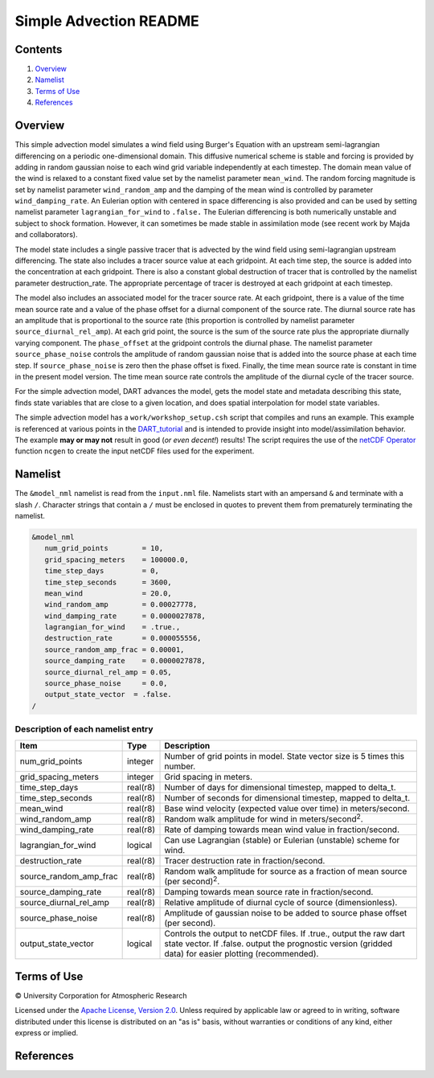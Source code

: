 #######################
Simple Advection README
#######################

Contents
========

#. `Overview`_
#. `Namelist`_
#. `Terms of Use`_
#. `References`_

Overview
========

This simple advection model simulates a wind field using Burger's Equation with an 
upstream semi-lagrangian differencing on a periodic one-dimensional domain. This 
diffusive numerical scheme is stable and forcing is provided by adding in random 
gaussian noise to each wind grid variable independently at each timestep. The 
domain mean value of the wind is relaxed to a constant fixed value set by the 
namelist parameter ``mean_wind``. The random forcing magnitude is set by namelist 
parameter ``wind_random_amp`` and the damping of the mean wind is controlled by 
parameter ``wind_damping_rate``. An Eulerian option with centered in space differencing 
is also provided and can be used by setting namelist parameter ``lagrangian_for_wind`` 
to ``.false.`` The Eulerian differencing is both numerically unstable and subject to 
shock formation. However, it can sometimes be made stable in assimilation mode 
(see recent work by Majda and collaborators).

The model state includes a single passive tracer that is advected by the wind field 
using semi-lagrangian upstream differencing. The state also includes a tracer source 
value at each gridpoint. At each time step, the source is added into the 
concentration at each gridpoint. There is also a constant global destruction of 
tracer that is controlled by the namelist parameter destruction_rate. The appropriate 
percentage of tracer is destroyed at each gridpoint at each timestep.

The model also includes an associated model for the tracer source rate. At each 
gridpoint, there is a value of the time mean source rate and a value of the phase 
offset for a diurnal component of the source rate. The diurnal source rate has an 
amplitude that is proportional to the source rate (this proportion is controlled by 
namelist parameter ``source_diurnal_rel_amp``). At each grid point, the source is 
the sum of the source rate plus the appropriate diurnally varying component. The 
``phase_offset`` at the gridpoint controls the diurnal phase. The namelist parameter 
``source_phase_noise`` controls the amplitude of random gaussian noise that is added 
into the source phase at each time step. If ``source_phase_noise`` is zero then the 
phase offset is fixed. Finally, the time mean source rate is constant in time in the 
present model version. The time mean source rate controls the amplitude of the 
diurnal cycle of the tracer source.

For the simple advection model, DART advances the model, gets the model state and 
metadata describing this state, finds state variables that are close to a given 
location, and does spatial interpolation for model state variables.

The simple advection model has a ``work/workshop_setup.csh`` script that compiles 
and runs an example.  This example is referenced at various points in the
`DART_tutorial <https://dart.ucar.edu/pages/Tutorial.html>`__
and is intended to provide insight into model/assimilation behavior.
The example **may or may not** result in good (*or even decent!*) results!
The script requires the use of the
`netCDF Operator <https://sourceforge.net/projects/nco/>`__
function ``ncgen`` to create the input netCDF files used for the experiment.

Namelist
========

The ``&model_nml`` namelist is read from the ``input.nml`` file. Namelists start with an ampersand ``&`` and terminate with a slash ``/``. Character strings that contain a ``/`` must be enclosed in quotes to prevent them from prematurely terminating the namelist.

.. code-block:: fortran

  &model_nml
     num_grid_points        = 10,
     grid_spacing_meters    = 100000.0,
     time_step_days         = 0,
     time_step_seconds      = 3600,
     mean_wind              = 20.0,
     wind_random_amp        = 0.00027778,
     wind_damping_rate      = 0.0000027878,
     lagrangian_for_wind    = .true.,
     destruction_rate       = 0.000055556,
     source_random_amp_frac = 0.00001,
     source_damping_rate    = 0.0000027878,
     source_diurnal_rel_amp = 0.05,
     source_phase_noise     = 0.0,
     output_state_vector  = .false.
  /

Description of each namelist entry
----------------------------------

+------------------------+----------+----------------------------+
| Item                   | Type     | Description                |
+========================+==========+============================+
| num_grid_points        | integer  | Number of grid points in   |
|                        |          | model. State vector size   |
|                        |          | is 5 times this number.    |
+------------------------+----------+----------------------------+
| grid_spacing_meters    | integer  | Grid spacing in meters.    |
+------------------------+----------+----------------------------+
| time_step_days         | real(r8) | Number of days for         |
|                        |          | dimensional timestep,      |
|                        |          | mapped to delta_t.         |
+------------------------+----------+----------------------------+
| time_step_seconds      | real(r8) | Number of seconds for      |
|                        |          | dimensional timestep,      |
|                        |          | mapped to delta_t.         |
+------------------------+----------+----------------------------+
| mean_wind              | real(r8) | Base wind velocity         |
|                        |          | (expected value over time) |
|                        |          | in meters/second.          |
+------------------------+----------+----------------------------+
| wind_random_amp        | real(r8) | Random walk amplitude for  |
|                        |          | wind in                    |
|                        |          | meters/second\ :sup:`2`.   |
+------------------------+----------+----------------------------+
| wind_damping_rate      | real(r8) | Rate of damping towards    |
|                        |          | mean wind value in         |
|                        |          | fraction/second.           |
+------------------------+----------+----------------------------+
| lagrangian_for_wind    | logical  | Can use Lagrangian         |
|                        |          | (stable) or Eulerian       |
|                        |          | (unstable) scheme for      |
|                        |          | wind.                      |
+------------------------+----------+----------------------------+
| destruction_rate       | real(r8) | Tracer destruction rate in |
|                        |          | fraction/second.           |
+------------------------+----------+----------------------------+
| source_random_amp_frac | real(r8) | Random walk amplitude for  |
|                        |          | source as a fraction of    |
|                        |          | mean source (per           |
|                        |          | second)\ :sup:`2`.         |
+------------------------+----------+----------------------------+
| source_damping_rate    | real(r8) | Damping towards mean       |
|                        |          | source rate in             |
|                        |          | fraction/second.           |
+------------------------+----------+----------------------------+
| source_diurnal_rel_amp | real(r8) | Relative amplitude of      |
|                        |          | diurnal cycle of source    |
|                        |          | (dimensionless).           |
+------------------------+----------+----------------------------+
| source_phase_noise     | real(r8) | Amplitude of gaussian      |
|                        |          | noise to be added to       |
|                        |          | source phase offset (per   |
|                        |          | second).                   |
+------------------------+----------+----------------------------+
| output_state_vector    | logical  | Controls the output to     |
|                        |          | netCDF files. If .true.,   |
|                        |          | output the raw dart state  |
|                        |          | vector. If .false. output  |
|                        |          | the prognostic version     |
|                        |          | (gridded data) for easier  |
|                        |          | plotting (recommended).    |
+------------------------+----------+----------------------------+

Terms of Use
============

|Copyright| University Corporation for Atmospheric Research

Licensed under the `Apache License, Version 2.0 <http://www.apache.org/licenses/LICENSE-2.0>`__. Unless required by applicable law or agreed to in writing, software distributed under this license is distributed on an "as is" basis, without warranties or conditions of any kind, either express or implied.

.. |Copyright| unicode:: 0xA9 .. copyright sign

References
==========
